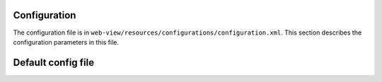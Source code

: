 
Configuration
=============

The configuration file is in ``web-view/resources/configurations/configuration.xml``. This section describes the configuration parameters in this file.

Default config file
===================
.. literalinclude ../resources/configurations/configuration.xml
   :language: xml
   :linenos
